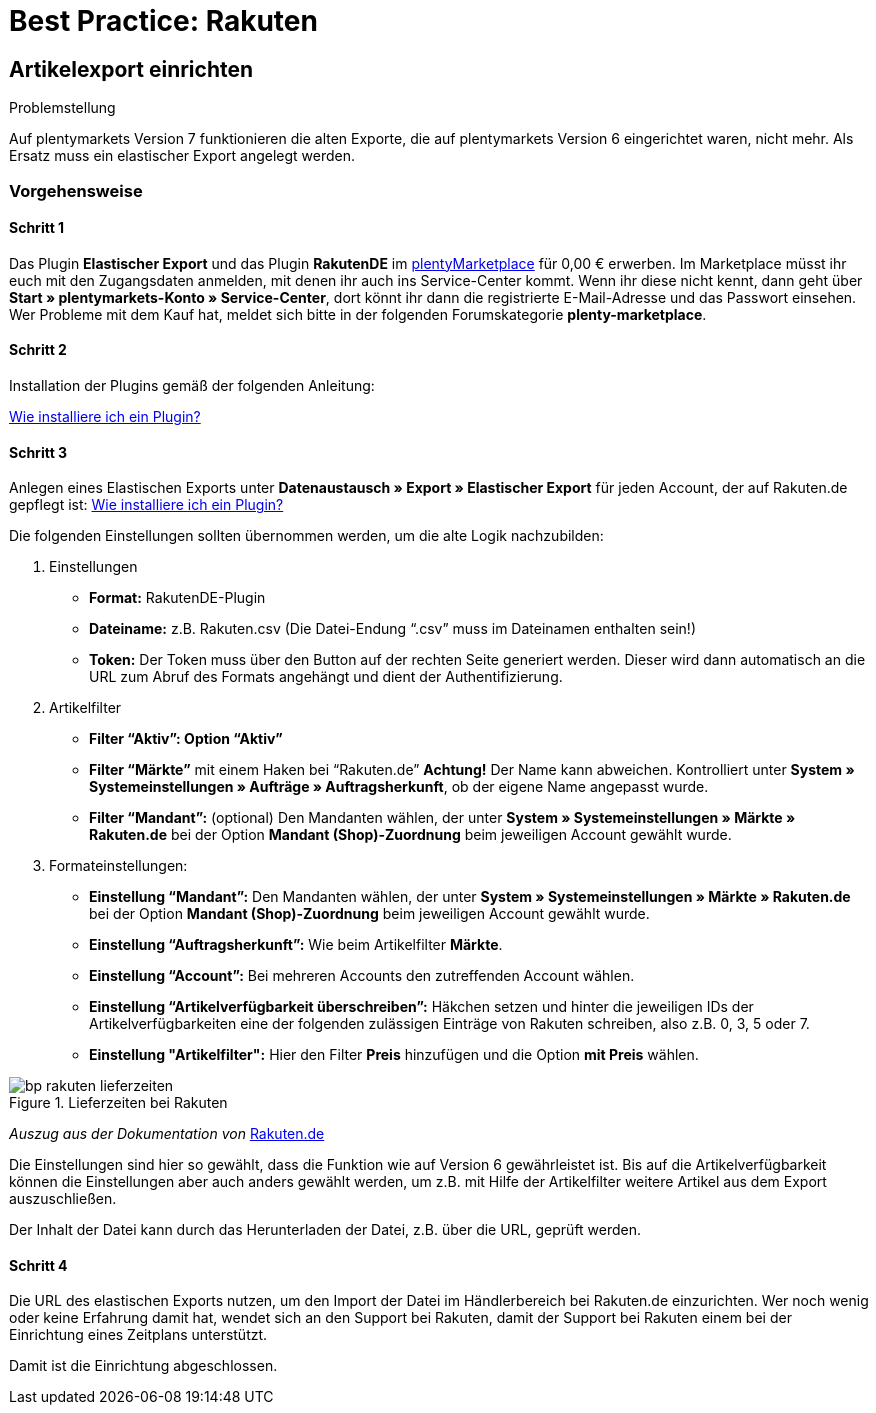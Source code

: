 = Best Practice: Rakuten
:lang: de
:keywords: rakuten, Multi-Channel, artikelexport, elastischer Export
:position: 20

== Artikelexport einrichten

[.subhead]
Problemstellung

Auf plentymarkets Version 7 funktionieren die alten Exporte, die auf plentymarkets Version 6 eingerichtet waren, nicht mehr.
Als Ersatz muss ein elastischer Export angelegt werden.

[discrete]
=== Vorgehensweise

[discrete]
==== Schritt 1

Das Plugin *Elastischer Export* und das Plugin *RakutenDE* im link:https://marketplace.plentymarkets.com/[plentyMarketplace^] für 0,00 € erwerben. Im Marketplace müsst ihr euch mit den Zugangsdaten anmelden, mit denen ihr auch ins Service-Center kommt. Wenn ihr diese nicht kennt, dann geht über *Start » plentymarkets-Konto » Service-Center*, dort könnt ihr dann die registrierte E-Mail-Adresse und das Passwort einsehen. Wer Probleme mit dem Kauf hat, meldet sich bitte in der folgenden Forumskategorie *plenty-marketplace*.

[discrete]
==== Schritt 2

Installation der Plugins gemäß der folgenden Anleitung:

link:https://forum.plentymarkets.com/t/faq-elastischer-export-wie-installiere-ich-ein-plugin-ein-update-fuer-ein-plugin/46271[Wie installiere ich ein Plugin?^]

[discrete]
==== Schritt 3

Anlegen eines Elastischen Exports unter *Datenaustausch » Export » Elastischer Export* für jeden Account, der auf Rakuten.de gepflegt ist:
link:https://forum.plentymarkets.com/t/faq-elastischer-export-wie-installiere-ich-ein-plugin-ein-update-fuer-ein-plugin/46271[Wie installiere ich ein Plugin?^]

Die folgenden Einstellungen sollten übernommen werden, um die alte Logik nachzubilden:

. Einstellungen

* *Format:* RakutenDE-Plugin
* *Dateiname:* z.B. Rakuten.csv (Die Datei-Endung “.csv” muss im Dateinamen enthalten sein!)
* *Token:* Der Token muss über den Button auf der rechten Seite generiert werden. Dieser wird dann automatisch an die URL zum Abruf des Formats angehängt und dient der Authentifizierung.

. Artikelfilter

* *Filter “Aktiv”: Option “Aktiv”*
* *Filter “Märkte”* mit einem Haken bei “Rakuten.de” *Achtung!* Der Name kann abweichen. Kontrolliert unter *System » Systemeinstellungen » Aufträge » Auftragsherkunft*, ob der eigene Name angepasst wurde.
* *Filter “Mandant”:* (optional) Den Mandanten wählen, der unter *System » Systemeinstellungen » Märkte » Rakuten.de* bei der Option *Mandant (Shop)-Zuordnung* beim jeweiligen Account gewählt wurde.

. Formateinstellungen:

* *Einstellung “Mandant”:* Den Mandanten wählen, der unter *System » Systemeinstellungen » Märkte » Rakuten.de* bei der Option *Mandant (Shop)-Zuordnung* beim jeweiligen Account gewählt wurde.
* *Einstellung “Auftragsherkunft”:* Wie beim Artikelfilter *Märkte*.
* *Einstellung “Account”:* Bei mehreren Accounts den zutreffenden Account wählen.
* *Einstellung “Artikelverfügbarkeit überschreiben”:* Häkchen setzen und hinter die jeweiligen IDs der Artikelverfügbarkeiten eine der folgenden zulässigen Einträge von Rakuten schreiben, also z.B. 0, 3, 5 oder 7.
* *Einstellung "Artikelfilter":* Hier den Filter *Preis* hinzufügen und die Option *mit Preis* wählen.

[[Rakuten-Lieferzeiten]]
.Lieferzeiten bei Rakuten
image::maerkte/assets/bp-rakuten-lieferzeiten.png[]

_Auszug aus der Dokumentation von_ link:https://doku.rakuten.de/doku.php/csv/start[Rakuten.de]

Die Einstellungen sind hier so gewählt, dass die Funktion wie auf Version 6 gewährleistet ist. Bis auf die Artikelverfügbarkeit können die Einstellungen aber auch anders gewählt werden, um z.B. mit Hilfe der Artikelfilter weitere Artikel aus dem Export auszuschließen.

Der Inhalt der Datei kann durch das Herunterladen der Datei, z.B. über die URL, geprüft werden.

[discrete]
==== Schritt 4

Die URL des elastischen Exports nutzen, um den Import der Datei im Händlerbereich bei Rakuten.de einzurichten. Wer noch wenig oder keine Erfahrung damit hat, wendet sich an den Support bei Rakuten, damit der Support bei Rakuten einem bei der Einrichtung eines Zeitplans unterstützt.

Damit ist die Einrichtung abgeschlossen.
